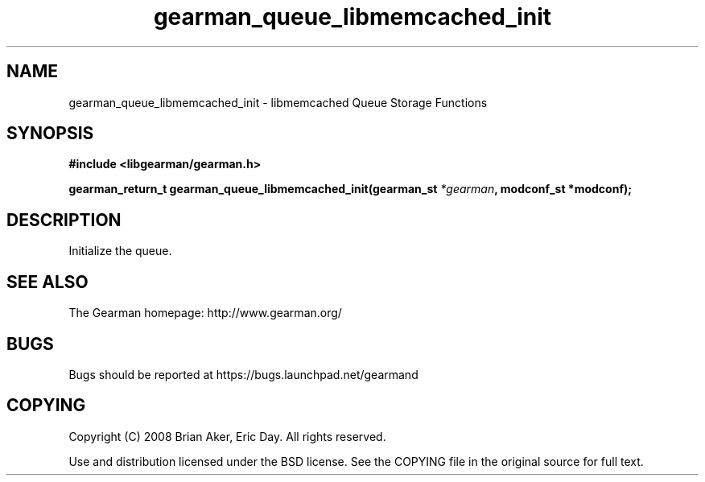.TH gearman_queue_libmemcached_init 3 2009-06-01 "Gearman" "Gearman"
.SH NAME
gearman_queue_libmemcached_init \- libmemcached Queue Storage Functions
.SH SYNOPSIS
.B #include <libgearman/gearman.h>
.sp
.BI "gearman_return_t gearman_queue_libmemcached_init(gearman_st " *gearman ", modconf_st *modconf);"
.SH DESCRIPTION
Initialize the queue.
.SH "SEE ALSO"
The Gearman homepage: http://www.gearman.org/
.SH BUGS
Bugs should be reported at https://bugs.launchpad.net/gearmand
.SH COPYING
Copyright (C) 2008 Brian Aker, Eric Day. All rights reserved.

Use and distribution licensed under the BSD license. See the COPYING file in the original source for full text.
